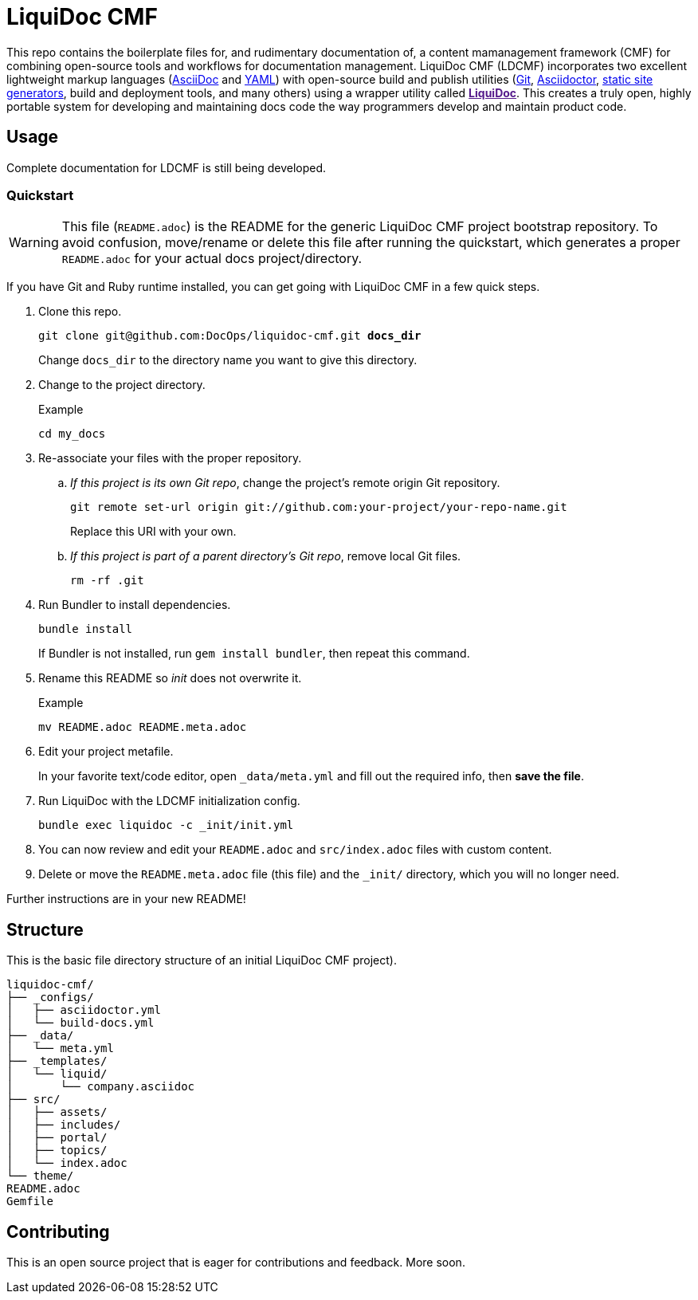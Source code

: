 = LiquiDoc CMF

This repo contains the boilerplate files for, and rudimentary documentation of, a content mamanagement framework (CMF) for combining open-source tools and workflows for documentation management.
LiquiDoc CMF (LDCMF) incorporates two excellent lightweight markup languages (link:http://asciidoctor.org/docs/what-is-asciidoc/[AsciiDoc] and link:https://github.com/darvid/trine/wiki/YAML-Primer[YAML]) with open-source build and publish utilities (link:https://git-scm.com/book/en/v2/Getting-Started-Git-Basics[Git], link:http://asciidoctor.org/[Asciidoctor], link:http://idratherbewriting.com/2015/02/27/static-site-generators-start-to-displace-online-cmss/[static site generators], build and deployment tools, and many others) using a wrapper utility called link:[*LiquiDoc*].
This creates a truly open, highly portable system for developing and maintaining docs code the way programmers develop and maintain product code.

== Usage

Complete documentation for LDCMF is still being developed.

=== Quickstart

[WARNING]
This file (`README.adoc`) is the README for the generic LiquiDoc CMF project bootstrap repository.
To avoid confusion, move/rename or delete this file after running the quickstart, which generates a proper `README.adoc` for your actual docs project/directory.

If you have Git and Ruby runtime installed, you can get going with LiquiDoc CMF in a few quick steps.

. Clone this repo.
+
[subs="quotes"]
----
git clone git@github.com:DocOps/liquidoc-cmf.git *docs_dir*
----
+
Change `docs_dir` to the directory name you want to give this directory.

. Change to the project directory.
+
.Example
----
cd my_docs
----

. Re-associate your files with the proper repository.

.. _If this project is its own Git repo_, change the project's remote origin Git repository.
+
----
git remote set-url origin git://github.com:your-project/your-repo-name.git
----
+
Replace this URI with your own.

.. _If this project is part of a parent directory's Git repo_, remove local Git files.
+
----
rm -rf .git
----

. Run Bundler to install dependencies.
+
----
bundle install
----
+
If Bundler is not installed, run `gem install bundler`, then repeat this command.

. Rename this README so _init_ does not overwrite it.
+
.Example
----
mv README.adoc README.meta.adoc
----

. Edit your project metafile.
+
In your favorite text/code editor, open `_data/meta.yml` and fill out the required info, then *save the file*.

. Run LiquiDoc with the LDCMF initialization config.
+
----
bundle exec liquidoc -c _init/init.yml
----

. You can now review and edit your `README.adoc` and `src/index.adoc` files with custom content.

. Delete or move the `README.meta.adoc` file (this file) and the `_init/` directory, which you will no longer need.

Further instructions are in your new README!

== Structure

This is the basic file directory structure of an initial LiquiDoc CMF project).

[source]
----
liquidoc-cmf/
├── _configs/
│   ├── asciidoctor.yml
│   └── build-docs.yml
├── _data/
│   └── meta.yml
├── _templates/
│   └── liquid/
│       └── company.asciidoc
├── src/
│   ├── assets/
│   ├── includes/
│   ├── portal/
│   ├── topics/
│   └── index.adoc
└── theme/
README.adoc
Gemfile
----

== Contributing

This is an open source project that is eager for contributions and feedback.
More soon.

